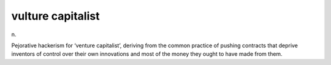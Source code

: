.. _vulture-capitalist:

============================================================
vulture capitalist
============================================================

n\.

Pejorative hackerism for ‘venture capitalist’, deriving from the common practice of pushing contracts that deprive inventors of control over their own innovations and most of the money they ought to have made from them.

